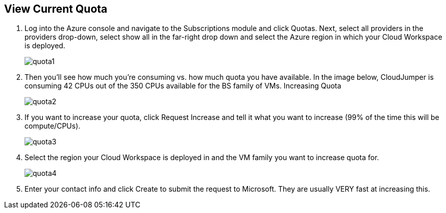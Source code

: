 
////

Used in: sub.Troubleshooting.azure_vcpu_core_quota.adoc

////

== View Current Quota

. Log into the Azure console and navigate to the Subscriptions module and click Quotas. Next, select all providers in the providers drop-down, select show all in the far-right drop down and select the Azure region in which your Cloud Workspace is deployed.
+
image:quota1.png[]

. Then you’ll see how much you’re consuming vs. how much quota you have available. In the image below, CloudJumper is consuming 42 CPUs out of the 350 CPUs available for the BS family of VMs.
Increasing Quota
+
image:quota2.png[]

. If you want to increase your quota, click Request Increase and tell it what you want to increase (99% of the time this will be compute/CPUs).
+
image:quota3.png[]

. Select the region your Cloud Workspace is deployed in and the VM family you want to increase quota for.
+
image:quota4.png[]

. Enter your contact info and click Create to submit the request to Microsoft. They are usually VERY fast at increasing this.
